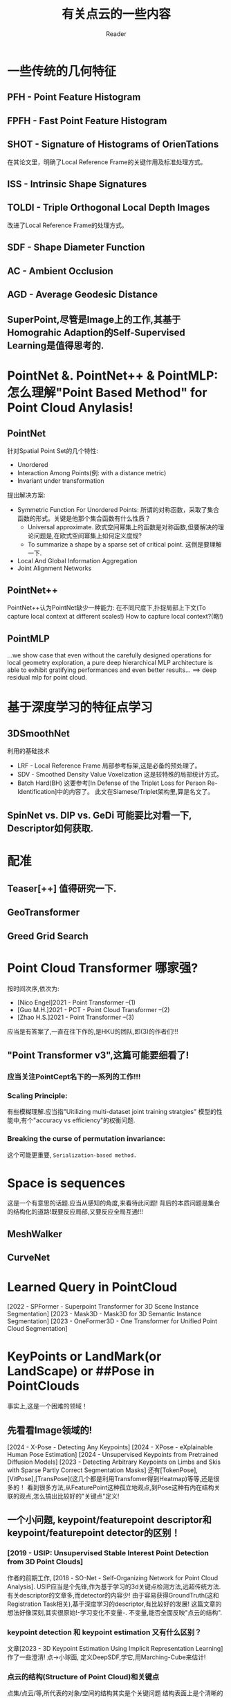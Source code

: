#+STARTUP: indent
#+TITLE: 有关点云的一些内容
#+AUTHOR: Reader

* 一些传统的几何特征
** PFH - Point Feature Histogram
** FPFH - Fast Point Feature Histogram
** SHOT - Signature of Histograms of OrienTations
在其论文里，明确了Local Reference Frame的关键作用及标准处理方式。
** ISS - Intrinsic Shape Signatures
** TOLDI - Triple Orthogonal Local Depth Images
改进了Local Reference Frame的处理方式。
** SDF - Shape Diameter Function
** AC - Ambient Occlusion
** AGD - Average Geodesic Distance
** SuperPoint,尽管是Image上的工作,其基于Homograhic Adaption的Self-Supervised Learning是值得思考的.
* PointNet &. PointNet++ & PointMLP: 怎么理解"Point Based Method" for Point Cloud Anylasis!
** PointNet
针对Spatial Point Set的几个特性:
- Unordered
- Interaction Among Points(例: with a distance metric)
- Invariant under transformation
提出解决方案:
- Symmetric Function For Unordered Points:
  所谓的对称函数，采取了集合函数的形式。关键是他那个集合函数有什么性质？
  - Universal approximate. 欧式空间幂集上的函数是对称函数,但要解决的理论问题是,在欧式空间幂集上如何定义度规?
  - To summarize a shape by a sparse set of critical point. 这倒是要理解一下.
- Local And Global Information Aggregation
- Joint Alignment Networks
** PointNet++
PointNet++认为PointNet缺少一种能力: 在不同尺度下,扑捉局部上下文(To capture local context at different scales!)
How to capture local context?(略!)
** PointMLP
...we show case that even without the carefully designed operations for local geometry exploration,
a pure deep hierarchical MLP architecture is able to exhibit gratifying performances and even better results...
==> deep residual mlp for point cloud.
* 基于深度学习的特征点学习
** 3DSmoothNet
利用的基础技术
- LRF - Local Reference Frame
  局部参考标架,这是必备的预处理了。
- SDV - Smoothed Density Value Voxelization
  这是较特殊的局部统计方式。
- Batch Hard(BH)
  这要参考[In Defense of the Triplet Loss for Person Re-Identification]中的内容了。
  此文在Siamese/Triplet架构里,算是名文了。
** SpinNet vs. DIP vs. GeDi 可能要比对看一下, Descriptor如何获取.
* 配准
** Teaser[++] 值得研究一下.
** GeoTransformer
** Greed Grid Search
* Point Cloud Transformer 哪家强?
按时间次序,依次为:
- [Nico Engel]2021 - Point Transformer  --(1)
- [Guo M.H.]2021 - PCT - Point Cloud Transformer  --(2)
- [Zhao H.S.]2021 - Point Transformer  --(3)
应当是有答案了,一直在往下作的,是HKU的团队,即(3)的作者们!!!
** "Point Transformer v3",这篇可能要细看了!
*** 应当关注PointCept名下的一系列的工作!!!
*** Scaling Principle:
有些模糊理解.应当指"Uitilizing multi-dataset joint training stratgies"
模型的性能中,有个"accuracy vs efficiency"的权衡问题.
*** Breaking the curse of permutation invariance:
这个可能更重要, ~Serialization-based method.~
* Space is sequences
这是一个有意思的话题.应当从感知的角度,来看待此问题!
背后的本质问题是集合的结构化的道路!既要反应局部,又要反应全局互通!!!
** MeshWalker
** CurveNet
* Learned Query in PointCloud
[2022 - SPFormer - Superpoint Transformer for 3D Scene Instance Segmentation]
[2023 - Mask3D - Mask3D for 3D Semantic Instance Segmentation]
[2023 - OneFormer3D - One Transformer for Unified Point Cloud Segmentation]
* KeyPoints or LandMark(or LandScape) or ##Pose in PointClouds
事实上,这是一个困难的领域！
** 先看看Image领域的!
[2024 - X-Pose - Detecting Any Keypoints]
[2024 - XPose - eXplainable Human Pose Estimation]
[2024 - Unsupervised Keypoints from Pretrained Diffusion Models]
[2023 - Detecting Arbitrary Keypoints on Limbs and Skis with Sparse Partly Correct Segmentation Masks]
还有[TokenPose],[VitPose],[TransPose](这几个都是利用Transfomer得到Heatmap)等等,还是很多的！
看到很多方法,从FeaturePoint这种孤立地观点,到Pose这种有内在结构关联的观点,怎么搞出比较好的"关键点"定义!
** 一个小问题, keypoint/featurepoint descriptor和keypoint/featurepoint detector的区别！
*** [2019 - USIP: Unsupervised Stable Interest Point Detection from 3D Point Clouds]
作者的前期工作, [2018 - SO-Net - Self-Organizing Network for Point Cloud Analysis].
USIP应当是个先锋,作为基于学习的3d关键点检测方法,远超传统方法.
有关descriptor的文章多,而detector的内容少!
由于容易获得GroundTruth(这和Registration Task相关),基于深度学习的descriptor,有比较好的发展!
这篇文章的想法好像深刻,其实很原始!-学习变化不变量-.
不变量,能否全面反映"点云的结构".
*** keypoint detection 和 keypoint estimation 又有什么区别？
文章[2023 - 3D Keypoint Estimation Using Implicit Representation Learning]作了一些澄清!
点->小球面, 定义DeepSDF,学它,用Marching-Cube来估计!
*** 点云的结构(Structure of Point Cloud)和关键点
点集/点云/等,所代表的对象/空间的结构其实是个关键问题
结构表面上是个清晰的概念,但在点云的世界里,却是非常难以定义的概念或内容！
**** 关键点这个概念,在几个方面使用:
- 其一是有明确指认意义上的语义. ?KeyPoint
- 其二是在重构、生成、完形上的指导语义. ?Salient Point
  潜意识里,结构或许是由"关键点"作为基本基石,但在无监督情况下,如何生成"关键点",以便保证"结构"的关键信息.
  不能是几个指认的关键点,因为它们只含有稀疏的语义信息！
  这是一条研究线路！充斥着较多的无监督名义下的学习方法!
- 其三是和feature point合流. ?Feature Point
**** [2022 - PointSCNet: Point Cloud Structure and Correlation Learning Based on Space Filling Curve Guided Sampling]
2022写的,2024才有正式的发表!
比PTV3较早地利用SFC作结构性描述!
利用SFC构造统一的参考结构！
**** [2021 - Skeleton Merger - an Unsupervised Aligned Keypoint Detector]
......
[2024 - Key-Grid - Unsupervised 3D Keypoints Detection using Grid Heatmap Features]
这一系列的工作
** 基于点云隐涵表示的关键点检测或点云重构及生成!!
- [2023 - 3DShape2VecSet - A 3D Shape Representation for Neural Fields and Generative Diffusion Models]
  为了生成的目的,在Latent Space作SDF工作.而且,我看到它的网络结构,很容易想起Perceiver!
  本文要解决的问题是,在作者们的前期工作3DILG中,Latent Space对样本坐标空间的显示依赖!
  注意,他是为了生成的目的.
- [2023 - 3D Keypoint Estimation Using Implicit Representation Learning]
  构造了一个奇怪的SDF,关键点用包含它的球面来估计,问题就变成学到这种隐涵的表示!.文章中,“相关工作”一段的辨析,比较好!
- [2022 - SNAKE - Shape-aware Neural 3D Keypoint Field]
  作者在探索一个问题:"Whether jointly reconstructing underlying 3D shapes helps 3D keypoint detection!"
  
** Points In/By Points
实质上这里有很多自然"人性"的原因!总感觉,是想当然,是"点线面"的自然想法!?
*** Points In Points
Feature Point, KeyPoint, Superpoint
*** Points By Points
怎么说,以各种方式定义构建"最优"参考点,来获得"表示"!
* Topology Data Analysis(TDA)和Geometric Data Analysis(GDA)
* 3D Representation Learning
** [2024 - 3D Representation Method: A survey]可以看看.虽然新,但目前来看,总结得不到位,提供的资料也不全!
* 3D Object Detection with Detr-Base Method
[...Voting Based Method,Expansion Based Method,Detr-Based Method...]
Detr-Based Method没怎么跟踪,现在从下面几篇文章开始,了解一下现状!(Detr下的关键话题:Learnable Query,Hungarian Matching,Loss Formulation)
(怎么看, Detr-Based Method的基础模式有点类似 BackBone + Perceiver???!!!)
- [2025 - DEST - State Space Model Meets Transformer - A New Paradigm for 3D Object Detection]
  奇怪的范式!
- [2023 - V-DETR - DETR with Vertex Relative Position Encoding for 3D Object Detection]
  在3D检测领域,让基于DeTr的模型的性能不再落后其他路线的模型!
  V-DeTr 和 GroupFree3D形成了这个方法系列的基线?!
  应该是在GroupFree3D和3DETR的基础上作的!
  这篇文章传达的信息:
  - 3DV-RPE:相对位置编码体现了什么??
  - Decoder的Queries输入,该怎么构造,或初始化!
- [2024 - UniDet3D - Multi-dataset Indoor 3D Object Detection]
  减法怎么被他玩动了呢?实质上是偏离了DeTr-Based Method的基线(BaseLine)!
  Superpoint + Transformer Encoder!
